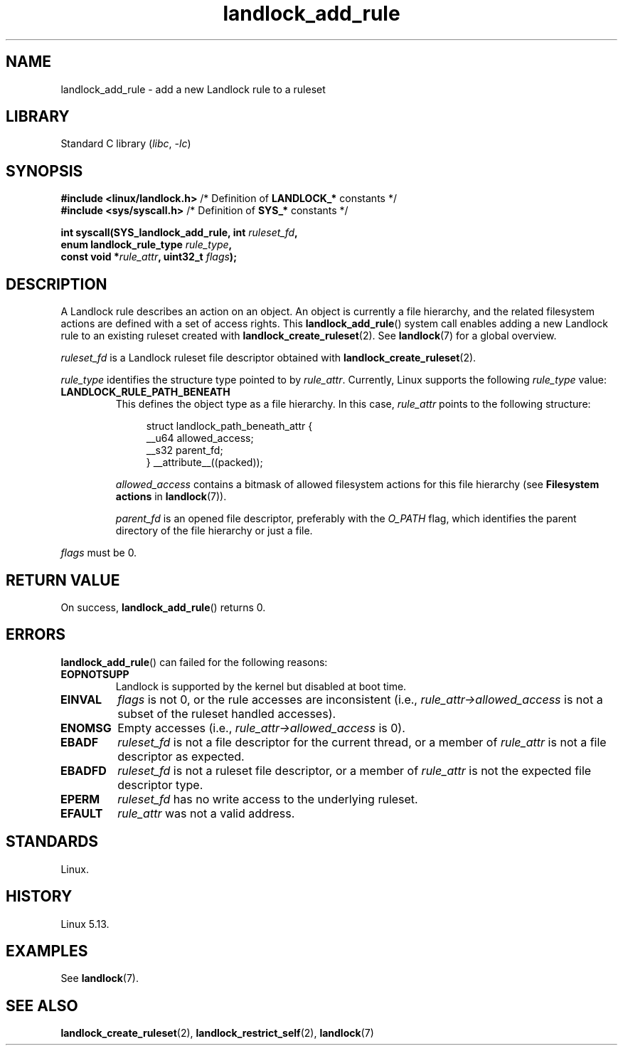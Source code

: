 .\" Copyright © 2017-2020 Mickaël Salaün <mic@digikod.net>
.\" Copyright © 2019-2020 ANSSI
.\" Copyright © 2021 Microsoft Corporation
.\"
.\" SPDX-License-Identifier: Linux-man-pages-copyleft
.\"
.TH landlock_add_rule 2 (date) "Linux man-pages (unreleased)"
.SH NAME
landlock_add_rule \- add a new Landlock rule to a ruleset
.SH LIBRARY
Standard C library
.RI ( libc ", " \-lc )
.SH SYNOPSIS
.nf
.BR "#include <linux/landlock.h>" "  /* Definition of " LANDLOCK_* " constants */"
.BR "#include <sys/syscall.h>" "     /* Definition of " SYS_* " constants */"
.PP
.BI "int syscall(SYS_landlock_add_rule, int " ruleset_fd ,
.BI "            enum landlock_rule_type " rule_type ,
.BI "            const void *" rule_attr ", uint32_t " flags );
.fi
.SH DESCRIPTION
A Landlock rule describes an action on an object.
An object is currently a file hierarchy,
and the related filesystem actions
are defined with a set of access rights.
This
.BR landlock_add_rule ()
system call enables adding a new Landlock rule to an existing ruleset
created with
.BR landlock_create_ruleset (2).
See
.BR landlock (7)
for a global overview.
.PP
.I ruleset_fd
is a Landlock ruleset file descriptor obtained with
.BR landlock_create_ruleset (2).
.PP
.I rule_type
identifies the structure type pointed to by
.IR rule_attr .
Currently, Linux supports the following
.I rule_type
value:
.TP
.B LANDLOCK_RULE_PATH_BENEATH
This defines the object type as a file hierarchy.
In this case,
.I rule_attr
points to the following structure:
.IP
.in +4n
.EX
struct landlock_path_beneath_attr {
    __u64 allowed_access;
    __s32 parent_fd;
} __attribute__((packed));
.EE
.in
.IP
.I allowed_access
contains a bitmask of allowed filesystem actions for this file hierarchy
(see
.B Filesystem actions
in
.BR landlock (7)).
.IP
.I parent_fd
is an opened file descriptor, preferably with the
.I O_PATH
flag,
which identifies the parent directory of the file hierarchy or
just a file.
.PP
.I flags
must be 0.
.SH RETURN VALUE
On success,
.BR landlock_add_rule ()
returns 0.
.SH ERRORS
.BR landlock_add_rule ()
can failed for the following reasons:
.TP
.B EOPNOTSUPP
Landlock is supported by the kernel but disabled at boot time.
.TP
.B EINVAL
.I flags
is not 0, or the rule accesses are inconsistent (i.e.,
.I rule_attr\->allowed_access
is not a subset of the ruleset handled accesses).
.TP
.B ENOMSG
Empty accesses (i.e.,
.I rule_attr\->allowed_access
is 0).
.TP
.B EBADF
.I ruleset_fd
is not a file descriptor for the current thread,
or a member of
.I rule_attr
is not a file descriptor as expected.
.TP
.B EBADFD
.I ruleset_fd
is not a ruleset file descriptor,
or a member of
.I rule_attr
is not the expected file descriptor type.
.TP
.B EPERM
.I ruleset_fd
has no write access to the underlying ruleset.
.TP
.B EFAULT
.I rule_attr
was not a valid address.
.SH STANDARDS
Linux.
.SH HISTORY
Linux 5.13.
.SH EXAMPLES
See
.BR landlock (7).
.SH SEE ALSO
.BR landlock_create_ruleset (2),
.BR landlock_restrict_self (2),
.BR landlock (7)
